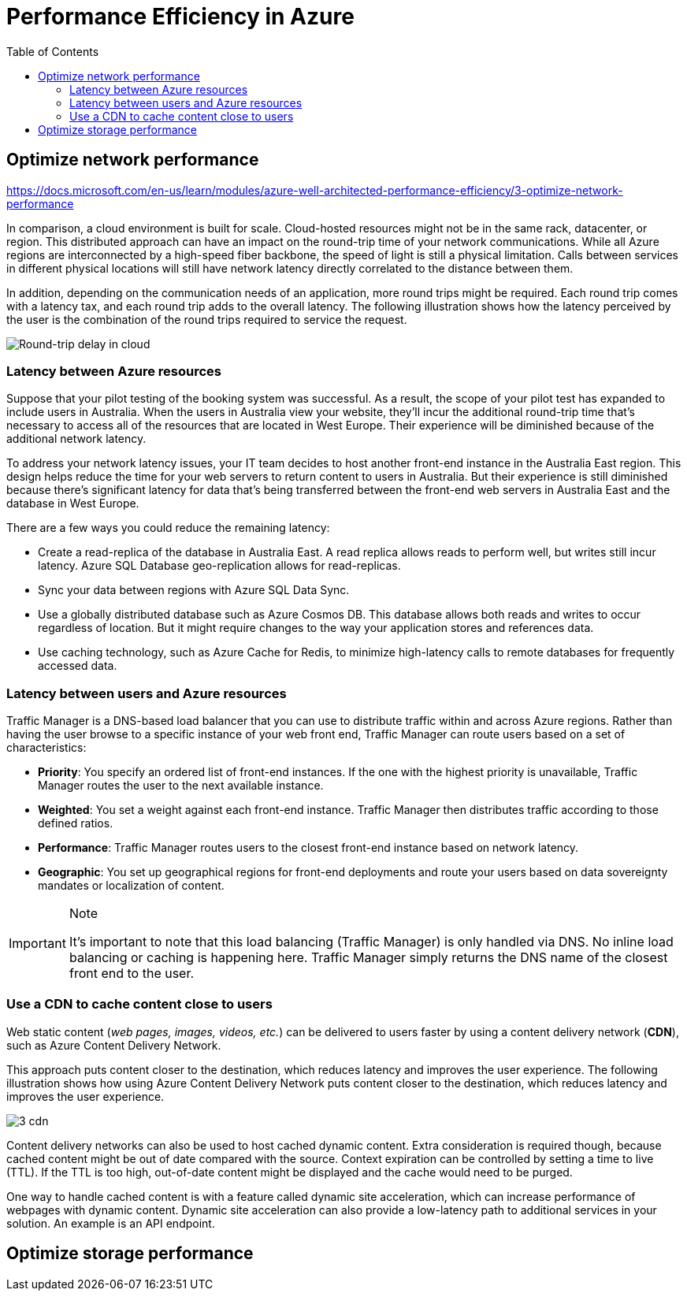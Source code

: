 = Performance Efficiency in Azure
:toc: auto

== Optimize network performance

https://docs.microsoft.com/en-us/learn/modules/azure-well-architected-performance-efficiency/3-optimize-network-performance

In comparison, a cloud environment is built for scale. Cloud-hosted resources might not be in the same rack, datacenter, or region. This distributed approach can have an impact on the round-trip time of your network communications. While all Azure regions are interconnected by a high-speed fiber backbone, the speed of light is still a physical limitation. Calls between services in different physical locations will still have network latency directly correlated to the distance between them.

In addition, depending on the communication needs of an application, more round trips might be required. Each round trip comes with a latency tax, and each round trip adds to the overall latency. The following illustration shows how the latency perceived by the user is the combination of the round trips required to service the request.

image::https://docs.microsoft.com/en-us/learn/modules/azure-well-architected-performance-efficiency/media/3-network-latency.png[Round-trip delay in cloud]

=== Latency between Azure resources
Suppose that your pilot testing of the booking system was successful. As a result, the scope of your pilot test has expanded to include users in Australia. When the users in Australia view your website, they'll incur the additional round-trip time that's necessary to access all of the resources that are located in West Europe. Their experience will be diminished because of the additional network latency.

To address your network latency issues, your IT team decides to host another front-end instance in the Australia East region. This design helps reduce the time for your web servers to return content to users in Australia. But their experience is still diminished because there's significant latency for data that's being transferred between the front-end web servers in Australia East and the database in West Europe.

There are a few ways you could reduce the remaining latency:

* Create a read-replica of the database in Australia East. A read replica allows reads to perform well, but writes still incur latency. Azure SQL Database geo-replication allows for read-replicas.
* Sync your data between regions with Azure SQL Data Sync.
* Use a globally distributed database such as Azure Cosmos DB. This database allows both reads and writes to occur regardless of location. But it might require changes to the way your application stores and references data.
* Use caching technology, such as Azure Cache for Redis, to minimize high-latency calls to remote databases for frequently accessed data.

=== Latency between users and Azure resources

Traffic Manager is a DNS-based load balancer that you can use to distribute traffic within and across Azure regions. Rather than having the user browse to a specific instance of your web front end, Traffic Manager can route users based on a set of characteristics:

* **Priority**: You specify an ordered list of front-end instances. If the one with the highest priority is unavailable, Traffic Manager routes the user to the next available instance.
* **Weighted**: You set a weight against each front-end instance. Traffic Manager then distributes traffic according to those defined ratios.
* **Performance**: Traffic Manager routes users to the closest front-end instance based on network latency.
* **Geographic**: You set up geographical regions for front-end deployments and route your users based on data sovereignty mandates or localization of content.

.Note
[IMPORTANT]
====
It's important to note that this load balancing (Traffic Manager) is only handled via DNS. No inline load balancing or caching is happening here. Traffic Manager simply returns the DNS name of the closest front end to the user.
====

=== Use a CDN to cache content close to users

Web static content (__web pages, images, videos, etc.__) can be delivered to users faster by using a content delivery network (**CDN**), such as Azure Content Delivery Network.

This approach puts content closer to the destination, which reduces latency and improves the user experience. The following illustration shows how using Azure Content Delivery Network puts content closer to the destination, which reduces latency and improves the user experience.

image::https://docs.microsoft.com/en-us/learn/modules/azure-well-architected-performance-efficiency/media/3-cdn.png[]

Content delivery networks can also be used to host cached dynamic content. Extra consideration is required though, because cached content might be out of date compared with the source. Context expiration can be controlled by setting a time to live (TTL). If the TTL is too high, out-of-date content might be displayed and the cache would need to be purged.

One way to handle cached content is with a feature called dynamic site acceleration, which can increase performance of webpages with dynamic content. Dynamic site acceleration can also provide a low-latency path to additional services in your solution. An example is an API endpoint.

== Optimize storage performance
